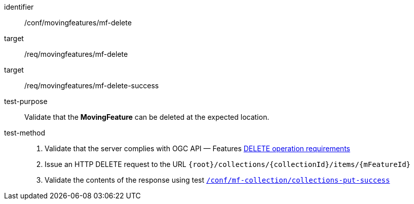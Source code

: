 [[conf_mf_feature_delete]]
////
[cols=">20h,<80d",width="100%"]
|===
|*Abstract Test {counter:conf-id}* |*/conf/movingfeatures/mf-delete*
|Requirement    |
<<req_mf_mf-op-delete, /req/movingfeatures/mf-delete>> +
<<req_mf-response-delete, /req/movingfeatures/mf-delete-success>>
|Test purpose   | Validate that the *MovingFeature* can be deleted at the expected location.
|Test method    |
1. Validate that the server complies with OGC API — Features link:http://docs.ogc.org/DRAFTS/20-002.html#_operation_3[DELETE operation requirements] +
2. Issue an HTTP DELETE request to the URL `{root}/collections/{collectionId}/items/{mFeatureId}` +
3. Validate the contents of the response using test <<conf_mf_feature_delete_success, `/conf/mf-collection/collections-put-success`>>
|===
////

[abstract_test]
====
[%metadata]
identifier:: /conf/movingfeatures/mf-delete
target:: /req/movingfeatures/mf-delete
target:: /req/movingfeatures/mf-delete-success
test-purpose:: Validate that the *MovingFeature* can be deleted at the expected location.
test-method::
+
--
1. Validate that the server complies with OGC API — Features link:http://docs.ogc.org/DRAFTS/20-002.html#_operation_3[DELETE operation requirements] +
2. Issue an HTTP DELETE request to the URL `{root}/collections/{collectionId}/items/{mFeatureId}` +
3. Validate the contents of the response using test <<conf_mf_feature_delete_success, `/conf/mf-collection/collections-put-success`>>
--
====